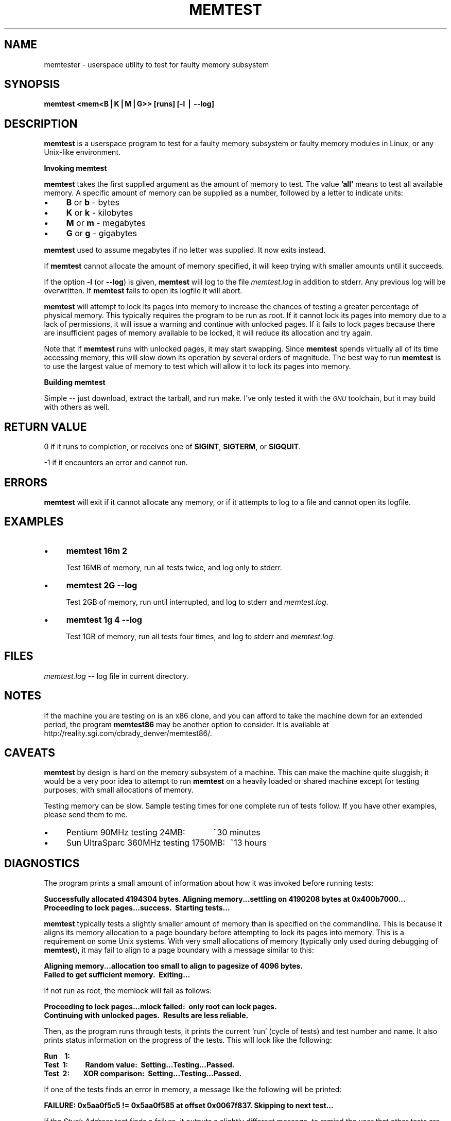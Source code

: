 .rn '' }`
''' $RCSfile$$Revision$$Date$
'''
''' $Log$
'''
.de Sh
.br
.if t .Sp
.ne 5
.PP
\fB\\$1\fR
.PP
..
.de Sp
.if t .sp .5v
.if n .sp
..
.de Ip
.br
.ie \\n(.$>=3 .ne \\$3
.el .ne 3
.IP "\\$1" \\$2
..
.de Vb
.ft CW
.nf
.ne \\$1
..
.de Ve
.ft R

.fi
..
'''
'''
'''     Set up \*(-- to give an unbreakable dash;
'''     string Tr holds user defined translation string.
'''     Bell System Logo is used as a dummy character.
'''
.tr \(*W-|\(bv\*(Tr
.ie n \{\
.ds -- \(*W-
.ds PI pi
.if (\n(.H=4u)&(1m=24u) .ds -- \(*W\h'-12u'\(*W\h'-12u'-\" diablo 10 pitch
.if (\n(.H=4u)&(1m=20u) .ds -- \(*W\h'-12u'\(*W\h'-8u'-\" diablo 12 pitch
.ds L" ""
.ds R" ""
'''   \*(M", \*(S", \*(N" and \*(T" are the equivalent of
'''   \*(L" and \*(R", except that they are used on ".xx" lines,
'''   such as .IP and .SH, which do another additional levels of
'''   double-quote interpretation
.ds M" """
.ds S" """
.ds N" """""
.ds T" """""
.ds L' '
.ds R' '
.ds M' '
.ds S' '
.ds N' '
.ds T' '
'br\}
.el\{\
.ds -- \(em\|
.tr \*(Tr
.ds L" ``
.ds R" ''
.ds M" ``
.ds S" ''
.ds N" ``
.ds T" ''
.ds L' `
.ds R' '
.ds M' `
.ds S' '
.ds N' `
.ds T' '
.ds PI \(*p
'br\}
.\"	If the F register is turned on, we'll generate
.\"	index entries out stderr for the following things:
.\"		TH	Title 
.\"		SH	Header
.\"		Sh	Subsection 
.\"		Ip	Item
.\"		X<>	Xref  (embedded
.\"	Of course, you have to process the output yourself
.\"	in some meaninful fashion.
.if \nF \{
.de IX
.tm Index:\\$1\t\\n%\t"\\$2"
..
.nr % 0
.rr F
.\}
.TH MEMTEST 1 "memtest version 2.93.1" "20/Dec/1999" "memtester"
.UC
.if n .hy 0
.if n .na
.ds C+ C\v'-.1v'\h'-1p'\s-2+\h'-1p'+\s0\v'.1v'\h'-1p'
.de CQ          \" put $1 in typewriter font
.ft CW
'if n "\c
'if t \\&\\$1\c
'if n \\&\\$1\c
'if n \&"
\\&\\$2 \\$3 \\$4 \\$5 \\$6 \\$7
'.ft R
..
.\" @(#)ms.acc 1.5 88/02/08 SMI; from UCB 4.2
.	\" AM - accent mark definitions
.bd B 3
.	\" fudge factors for nroff and troff
.if n \{\
.	ds #H 0
.	ds #V .8m
.	ds #F .3m
.	ds #[ \f1
.	ds #] \fP
.\}
.if t \{\
.	ds #H ((1u-(\\\\n(.fu%2u))*.13m)
.	ds #V .6m
.	ds #F 0
.	ds #[ \&
.	ds #] \&
.\}
.	\" simple accents for nroff and troff
.if n \{\
.	ds ' \&
.	ds ` \&
.	ds ^ \&
.	ds , \&
.	ds ~ ~
.	ds ? ?
.	ds ! !
.	ds /
.	ds q
.\}
.if t \{\
.	ds ' \\k:\h'-(\\n(.wu*8/10-\*(#H)'\'\h"|\\n:u"
.	ds ` \\k:\h'-(\\n(.wu*8/10-\*(#H)'\`\h'|\\n:u'
.	ds ^ \\k:\h'-(\\n(.wu*10/11-\*(#H)'^\h'|\\n:u'
.	ds , \\k:\h'-(\\n(.wu*8/10)',\h'|\\n:u'
.	ds ~ \\k:\h'-(\\n(.wu-\*(#H-.1m)'~\h'|\\n:u'
.	ds ? \s-2c\h'-\w'c'u*7/10'\u\h'\*(#H'\zi\d\s+2\h'\w'c'u*8/10'
.	ds ! \s-2\(or\s+2\h'-\w'\(or'u'\v'-.8m'.\v'.8m'
.	ds / \\k:\h'-(\\n(.wu*8/10-\*(#H)'\z\(sl\h'|\\n:u'
.	ds q o\h'-\w'o'u*8/10'\s-4\v'.4m'\z\(*i\v'-.4m'\s+4\h'\w'o'u*8/10'
.\}
.	\" troff and (daisy-wheel) nroff accents
.ds : \\k:\h'-(\\n(.wu*8/10-\*(#H+.1m+\*(#F)'\v'-\*(#V'\z.\h'.2m+\*(#F'.\h'|\\n:u'\v'\*(#V'
.ds 8 \h'\*(#H'\(*b\h'-\*(#H'
.ds v \\k:\h'-(\\n(.wu*9/10-\*(#H)'\v'-\*(#V'\*(#[\s-4v\s0\v'\*(#V'\h'|\\n:u'\*(#]
.ds _ \\k:\h'-(\\n(.wu*9/10-\*(#H+(\*(#F*2/3))'\v'-.4m'\z\(hy\v'.4m'\h'|\\n:u'
.ds . \\k:\h'-(\\n(.wu*8/10)'\v'\*(#V*4/10'\z.\v'-\*(#V*4/10'\h'|\\n:u'
.ds 3 \*(#[\v'.2m'\s-2\&3\s0\v'-.2m'\*(#]
.ds o \\k:\h'-(\\n(.wu+\w'\(de'u-\*(#H)/2u'\v'-.3n'\*(#[\z\(de\v'.3n'\h'|\\n:u'\*(#]
.ds d- \h'\*(#H'\(pd\h'-\w'~'u'\v'-.25m'\f2\(hy\fP\v'.25m'\h'-\*(#H'
.ds D- D\\k:\h'-\w'D'u'\v'-.11m'\z\(hy\v'.11m'\h'|\\n:u'
.ds th \*(#[\v'.3m'\s+1I\s-1\v'-.3m'\h'-(\w'I'u*2/3)'\s-1o\s+1\*(#]
.ds Th \*(#[\s+2I\s-2\h'-\w'I'u*3/5'\v'-.3m'o\v'.3m'\*(#]
.ds ae a\h'-(\w'a'u*4/10)'e
.ds Ae A\h'-(\w'A'u*4/10)'E
.ds oe o\h'-(\w'o'u*4/10)'e
.ds Oe O\h'-(\w'O'u*4/10)'E
.	\" corrections for vroff
.if v .ds ~ \\k:\h'-(\\n(.wu*9/10-\*(#H)'\s-2\u~\d\s+2\h'|\\n:u'
.if v .ds ^ \\k:\h'-(\\n(.wu*10/11-\*(#H)'\v'-.4m'^\v'.4m'\h'|\\n:u'
.	\" for low resolution devices (crt and lpr)
.if \n(.H>23 .if \n(.V>19 \
\{\
.	ds : e
.	ds 8 ss
.	ds v \h'-1'\o'\(aa\(ga'
.	ds _ \h'-1'^
.	ds . \h'-1'.
.	ds 3 3
.	ds o a
.	ds d- d\h'-1'\(ga
.	ds D- D\h'-1'\(hy
.	ds th \o'bp'
.	ds Th \o'LP'
.	ds ae ae
.	ds Ae AE
.	ds oe oe
.	ds Oe OE
.\}
.rm #[ #] #H #V #F C
.SH "NAME"
memtester \- userspace utility to test for faulty memory subsystem
.SH "SYNOPSIS"
\fBmemtest\ <mem<B|K|M|G>>\ [runs]\ [\-l\ |\ --log]\fR
.SH "DESCRIPTION"
\fBmemtest\fR is a userspace program to test for a faulty memory subsystem or
faulty memory modules in Linux, or any Unix-like environment.
.Sh "Invoking memtest"
\fBmemtest\fR takes the first supplied argument as the amount of memory to test.
The value \fB'all\*(R'\fR means to test all available memory.  A specific amount of
memory can be supplied as a number, followed by a letter to indicate units:
.Ip "\(bu" 4
\fBB\fR or \fBb\fR \- bytes
.Ip "\(bu" 4
\fBK\fR or \fBk\fR \- kilobytes
.Ip "\(bu" 4
\fBM\fR or \fBm\fR \- megabytes
.Ip "\(bu" 4
\fBG\fR or \fBg\fR \- gigabytes
.PP
\fBmemtest\fR used to assume megabytes if no letter was supplied.  It now
exits instead.
.PP
If \fBmemtest\fR cannot allocate the amount of memory specified, it will keep
trying with smaller amounts until it succeeds.
.PP
If the option \fB\-l\fR (or \fB--log\fR) is given, \fBmemtest\fR will log to the file
\fImemtest.log\fR in addition to stderr.  Any previous log will be overwritten.
If \fBmemtest\fR fails to open its logfile it will abort.
.PP
\fBmemtest\fR will attempt to lock its pages into memory to increase the chances
of testing a greater percentage of physical memory.  This typically requires
the program to be run as root.  If it cannot lock its pages into memory due to
a lack of permissions, it will issue a warning and continue with unlocked pages.
If it fails to lock pages because there are insufficient pages of memory
available to be locked, it will reduce its allocation and try again.
.PP
Note that if \fBmemtest\fR runs with unlocked pages, it may start swapping.
Since \fBmemtest\fR spends virtually all of its time accessing memory, this will
slow down its operation by several orders of magnitude.  The best way to
run \fBmemtest\fR is to use the largest value of memory to test which will allow
it to lock its pages into memory.
.Sh "Building memtest"
Simple -- just download, extract the tarball, and run make.  I've only tested
it with the \fI\s-1GNU\s0\fR toolchain, but it may build with others as well.
.SH "RETURN VALUE"
0 if it runs to completion, or receives one of \fBSIGINT\fR, \fBSIGTERM\fR, or
\fBSIGQUIT\fR.
.PP
-1 if it encounters an error and cannot run.
.SH "ERRORS"
\fBmemtest\fR will exit if it cannot allocate any memory, or if it attempts to
log to a file and cannot open its logfile.
.SH "EXAMPLES"
.Ip "\(bu" 4
\fBmemtest 16m 2\fR
.Sp
Test 16MB of memory, run all tests twice, and log only to stderr.
.Ip "\(bu" 4
\fBmemtest 2G --log\fR
.Sp
Test 2GB of memory, run until interrupted, and log to stderr and \fImemtest.log\fR.
.Ip "\(bu" 4
\fBmemtest 1g 4 --log\fR
.Sp
Test 1GB of memory, run all tests four times, and log to stderr and 
\fImemtest.log\fR.
.SH "FILES"
\fImemtest.log\fR -- log file in current directory.
.SH "NOTES"
If the machine you are testing on is an x86 clone, and you can afford to
take the machine down for an extended period, the program \fBmemtest86\fR may be
another option to consider.  It is available at
http://reality.sgi.com/cbrady_denver/memtest86/.
.SH "CAVEATS"
\fBmemtest\fR by design is hard on the memory subsystem of a machine.  This can
make the machine quite sluggish; it would be a very poor idea to attempt to
run \fBmemtest\fR on a heavily loaded or shared machine except for testing
purposes, with small allocations of memory.
.PP
Testing memory can be slow.  Sample testing times for one complete run of
tests follow.  If you have other examples, please send them to me.
.Ip "\(bu" 4
Pentium\ 90MHz\ testing\ 24MB:\ \ \ \ \ \ \ \ \ \ \ \ ~30\ minutes
.Ip "\(bu" 4
Sun\ UltraSparc\ 360MHz\ testing\ 1750MB:\ \ ~13\ hours
.SH "DIAGNOSTICS"
The program prints a small amount of information about how it was invoked
before running tests:
.PP
\fBSuccessfully\ allocated\ 4194304\ bytes.
Aligning\ memory...settling\ on\ 4190208\ bytes\ at\ 0x400b7000...
Proceeding\ to\ lock\ pages...success.\ \ Starting\ tests...\fR
.PP
\fBmemtest\fR typically tests a slightly smaller amount of memory than is 
specified on the commandline.  This is because it aligns its memory allocation
to a page boundary before attempting to lock its pages into memory.  This is
a requirement on some Unix systems.  With very small allocations of memory
(typically only used during debugging of \fBmemtest\fR), it may fail to align to
a page boundary with a message similar to this:
.PP
\fBAligning\ memory...allocation\ too\ small\ to\ align\ to\ pagesize\ of\ 4096\ bytes.
Failed\ to\ get\ sufficient\ memory.\ \ Exiting...\fR
.PP
If not run as root, the memlock will fail as follows:
.PP
\fBProceeding\ to\ lock\ pages...mlock\ failed:\ \ only\ root\ can\ lock\ pages.
Continuing\ with\ unlocked\ pages.\ \ Results\ are\ less\ reliable.\fR
.PP
Then, as the program runs through tests, it prints the current `run\*(R' (cycle of 
tests) and test number and name.  It also prints status information on the 
progress of the tests.  This will look like the following:
.PP
\fBRun\ \ \ \ 1:
  Test\ \ 1:\ \ \ \ \ \ \ \ \ \ Random\ value:\ \ Setting...Testing...Passed.
  Test\ \ 2:\ \ \ \ \ \ \ \ XOR\ comparison:\ \ Setting...Testing...Passed.\fR
.PP
If one of the tests finds an error in memory, a message like the following
will be printed:
.PP
\fBFAILURE:\ 0x5aa0f5c5\ !=\ 0x5aa0f585\ at\ offset\ 0x0067f837.
Skipping\ to\ next\ test...\fR
.PP
If the \fIStuck Address\fR test finds a failure, it outputs a slightly different
message, to remind the user that other tests are unreliable if an
addressing problem exists:
.PP
\fBFAILURE:\ possible\ bad\ address\ line\ at\ offset\ 0x004563f3.\fR
.PP
At the end of each `run\*(R' it will print a summary of that run as follows:
.PP
\fBRun\ \ \ \ 1\ completed\ in\ 114\ seconds\ (2\ tests\ showed\ errors).\fR
.PP
When the program completes (is interrupted by a signal, or finishes its last
run, when a limit is specified on the commandline), it will print an overall
summary:
.PP
\fB2\ runs\ completed.\ \ 2\ errors\ detected.\ \ Total\ runtime:\ \ 235\ seconds.
Exiting...\fR
.SH "BUGS"
May or may not require GNU \fBmake\fR, \fBgcc\fR or equivalent, etc.  Please let me
know if \fBmemtest\fR fails to build in your environment.
.Sh "Known Bugs"
The output examples in this manpage have fallen out of sync with the software
in minor ways.
.Sh "How To Report Bugs"
Bugs should be reported to <memtest@discworld.dyndns.org>.
.PP
If your problem is that \fBmemtest\fR won't compile, please include some
information about your system (basic hardware type, operating system type and
version) and a log of the output of \*(L'\fBmake\ clean;\ make\ all\fR\*(R'.
.PP
If memtest builds and runs, but you feel it does not run properly, please
include the output log from memtest generated by the \fB--log\fR option.
.SH "RESTRICTIONS"
\fBmemtest\fR, running in user space, cannot test all of physical memory.  The
unswappable pages occupied by the kernel will not be tested.  \fBmemtest\fR will
also be limited to whatever per-process/per-user limitations you have imposed
in your system.
.SH "AUTHORS"
This software was written by Charles Cazabon
<memtest@discworld.dyndns.org>, based on the version 1 sourcecode
by Simon Kirby <sim@stormix.com>.
.SH "HISTORY"
See the file \fICHANGELOG\fR for details.

.rn }` ''
.IX Title "MEMTEST 1"
.IX Name "memtester - userspace utility to test for faulty memory subsystem"

.IX Header "NAME"

.IX Header "SYNOPSIS"

.IX Header "DESCRIPTION"

.IX Subsection "Invoking memtest"

.IX Item "\(bu"

.IX Item "\(bu"

.IX Item "\(bu"

.IX Item "\(bu"

.IX Subsection "Building memtest"

.IX Header "RETURN VALUE"

.IX Header "ERRORS"

.IX Header "EXAMPLES"

.IX Item "\(bu"

.IX Item "\(bu"

.IX Item "\(bu"

.IX Header "FILES"

.IX Header "NOTES"

.IX Header "CAVEATS"

.IX Item "\(bu"

.IX Item "\(bu"

.IX Header "DIAGNOSTICS"

.IX Header "BUGS"

.IX Subsection "Known Bugs"

.IX Subsection "How To Report Bugs"

.IX Header "RESTRICTIONS"

.IX Header "AUTHORS"

.IX Header "HISTORY"

